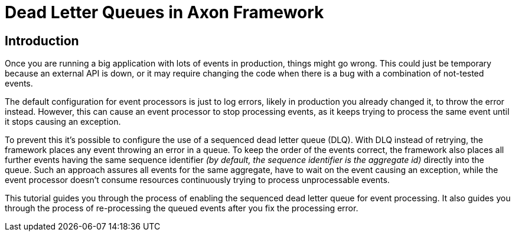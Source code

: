 = Dead Letter Queues in Axon Framework
:navtitle: Dead letter queues

== Introduction

Once you are running a big application with lots of events in production, things might go wrong.
This could just be temporary because an external API is down, or it may require changing the code when there is a bug with a combination of not-tested events.

The default configuration for event processors is just to log errors, likely in production you already changed it, to throw the error instead.
However, this can cause an event processor to stop processing events, as it keeps trying to process the same event until it stops causing an exception.

To prevent this it's possible to configure the use of a sequenced dead letter queue (DLQ). With DLQ instead of retrying, the framework places any event throwing an error in a queue. To keep the order of the events correct, the framework also places all further events having the same sequence identifier _(by default, the sequence identifier is the aggregate id)_ directly into the queue. Such an approach assures all events for the same aggregate, have to wait on the event causing an exception, while the event processor doesn't consume resources continuously trying to process unprocessable events.

This tutorial guides you through the process of enabling the sequenced dead letter queue for event processing.
It also guides you through the process of re-processing the queued events after you fix the processing error.